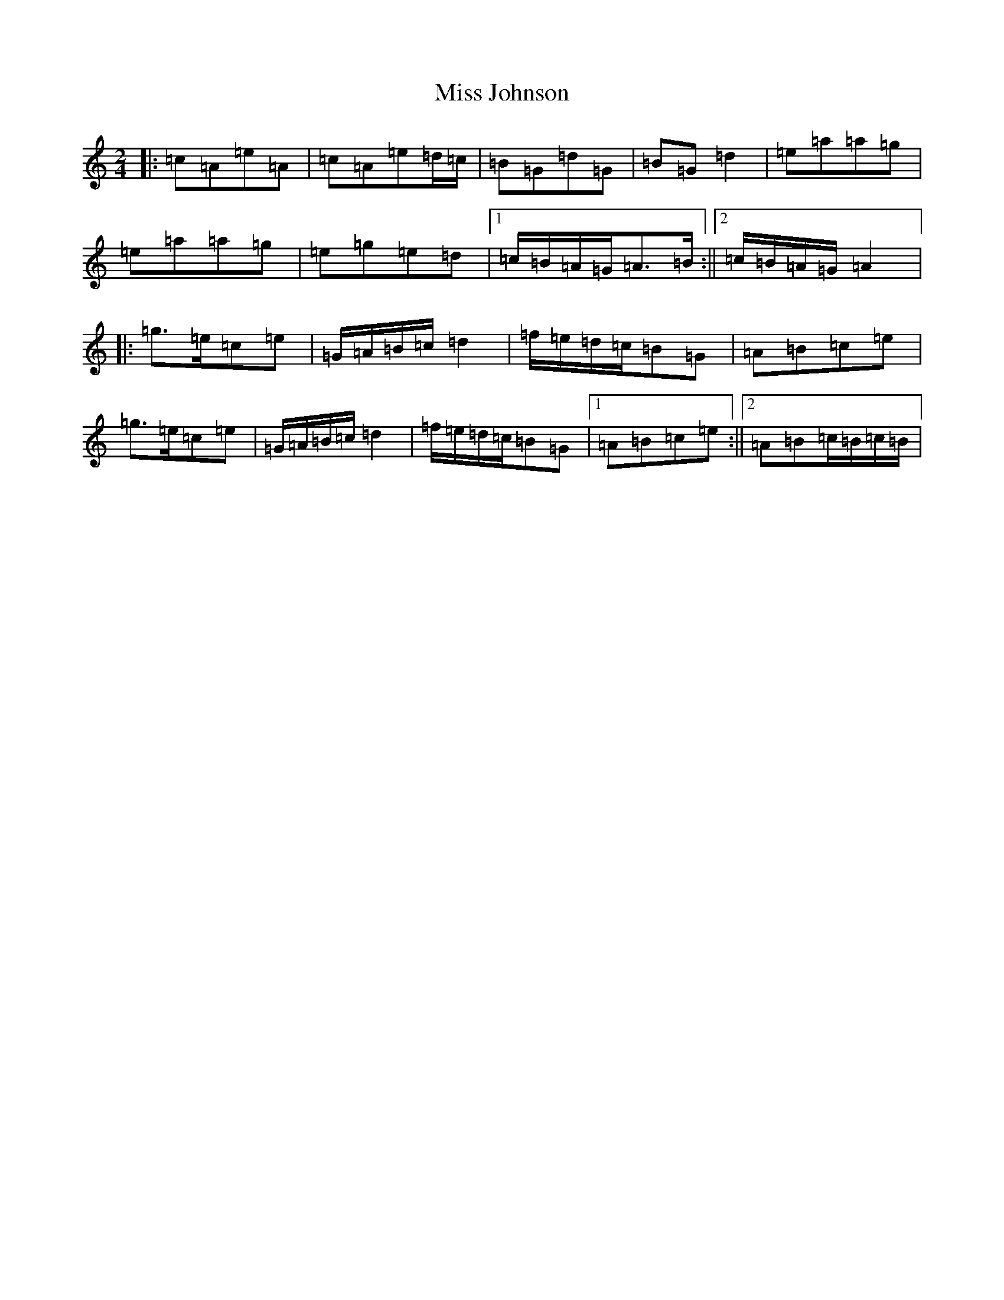 X: 1849
T: Miss Johnson
S: https://thesession.org/tunes/2411#setting43904
Z: G Major
R: reel
M:2/4
L:1/8
K: C Major
|:=c=A=e=A|=c=A=e=d/2=c/2|=B=G=d=G|=B=G=d2|=e=a=a=g|=e=a=a=g|=e=g=e=d|1=c/2=B/2=A/2=G/2=A>=B:||2=c/2=B/2=A/2=G/2=A2|:=g>=e=c=e|=G/2=A/2=B/2=c/2=d2|=f/2=e/2=d/2=c/2=B=G|=A=B=c=e|=g>=e=c=e|=G/2=A/2=B/2=c/2=d2|=f/2=e/2=d/2=c/2=B=G|1=A=B=c=e:||2=A=B=c/2=B/2=c/2=B/2|